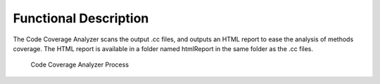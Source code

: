 Functional Description
======================

The Code Coverage Analyzer scans the output .cc files, and outputs an
HTML report to ease the analysis of methods coverage. The HTML report is
available in a folder named htmlReport in the same folder as the .cc
files.

.. figure:: cca/images/process.svg
   :alt: Code Coverage Analyzer Process
   :width: 100.0%

   Code Coverage Analyzer Process
